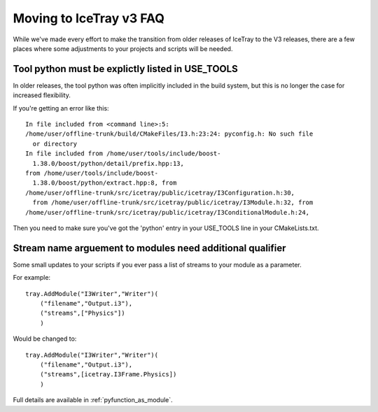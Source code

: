 .. _moving_to_v3_faq:

Moving to IceTray v3 FAQ
===============================================

While we've made every effort to make the transition from
older releases of IceTray to the V3 releases, there are a few 
places where some adjustments to your projects and scripts will be
needed.

Tool python must be explictly listed in USE_TOOLS
-------------------------------------------------

In older releases, the tool python was often implicitly included
in the build system, but this is no longer the case for increased 
flexibility. 

If you're getting an error like this::

 In file included from <command line>:5:
 /home/user/offline-trunk/build/CMakeFiles/I3.h:23:24: pyconfig.h: No such file
   or directory
 In file included from /home/user/tools/include/boost-
   1.38.0/boost/python/detail/prefix.hpp:13,
 from /home/user/tools/include/boost-
   1.38.0/boost/python/extract.hpp:8, from
 /home/user/offline-trunk/src/icetray/public/icetray/I3Configuration.h:30, 
   from /home/user/offline-trunk/src/icetray/public/icetray/I3Module.h:32, from
 /home/user/offline-trunk/src/icetray/public/icetray/I3ConditionalModule.h:24,

Then you need to make sure you've got the 'python' entry in your USE_TOOLS
line in your CMakeLists.txt.

Stream name arguement to modules need additional qualifier
----------------------------------------------------------

Some small updates to your scripts if you ever pass a list of streams
to your module as a parameter.

For example::

 tray.AddModule("I3Writer","Writer")(
     ("filename","Output.i3"),
     ("streams",["Physics"])
     )

Would be changed to::

 tray.AddModule("I3Writer","Writer")(
     ("filename","Output.i3"),
     ("streams",[icetray.I3Frame.Physics])
     )

Full details are available in :ref:`pyfunction_as_module`.